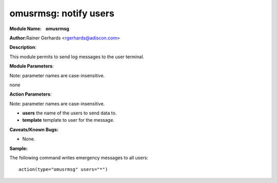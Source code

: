 omusrmsg: notify users
======================

**Module Name:    omusrmsg**


**Author:**\ Rainer Gerhards <rgerhards@adiscon.com>

**Description**:

This module permits to send log messages to the user terminal.
 

**Module Parameters**:

Note: parameter names are case-insensitive.

none
 

**Action Parameters**:

Note: parameter names are case-insensitive.

-  **users**
   the name of the users to send data to.

-  **template**
   template to user for the message.

**Caveats/Known Bugs:**

-  None.

**Sample:**

The following command writes emergency messages to all users::

  action(type="omusrmsg" users="*")
